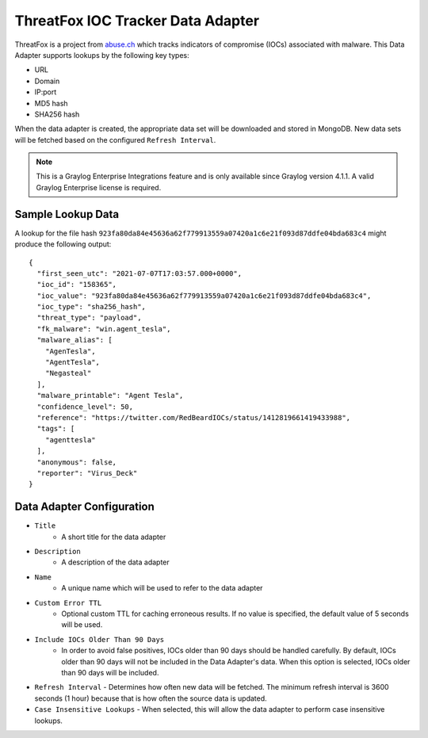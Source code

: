 .. _lookups_threatfox:

**********************************
ThreatFox IOC Tracker Data Adapter
**********************************

ThreatFox is a project from `abuse.ch <https://threatfox.abuse.ch>`_ which tracks
indicators of compromise (IOCs) associated with malware.  This Data Adapter
supports lookups by the following key types:

* URL
* Domain
* IP:port
* MD5 hash
* SHA256 hash

When the data adapter is created, the appropriate data set will be downloaded
and stored in MongoDB.  New data sets will be fetched based on the configured
``Refresh Interval``.

.. note:: This is a Graylog Enterprise Integrations feature and is only available since
  Graylog version 4.1.1. A valid Graylog Enterprise license is required.

Sample Lookup Data
------------------

A lookup for the file hash ``923fa80da84e45636a62f779913559a07420a1c6e21f093d87ddfe04bda683c4``
might produce the following output::

  {
    "first_seen_utc": "2021-07-07T17:03:57.000+0000",
    "ioc_id": "158365",
    "ioc_value": "923fa80da84e45636a62f779913559a07420a1c6e21f093d87ddfe04bda683c4",
    "ioc_type": "sha256_hash",
    "threat_type": "payload",
    "fk_malware": "win.agent_tesla",
    "malware_alias": [
      "AgenTesla",
      "AgentTesla",
      "Negasteal"
    ],
    "malware_printable": "Agent Tesla",
    "confidence_level": 50,
    "reference": "https://twitter.com/RedBeardIOCs/status/1412819661419433988",
    "tags": [
      "agenttesla"
    ],
    "anonymous": false,
    "reporter": "Virus_Deck"
  }

Data Adapter Configuration
--------------------------

- ``Title``
   - A short title for the data adapter
- ``Description``
   - A description of the data adapter
- ``Name``
   - A unique name which will be used to refer to the data adapter
- ``Custom Error TTL``
   - Optional custom TTL for caching erroneous results.  If no value is specified, the default value of 5 seconds will be used.
- ``Include IOCs Older Than 90 Days``
   - In order to avoid false positives, IOCs older than 90 days should be handled carefully. By default, IOCs older than 90 days will not be included in the Data Adapter's data.  When this option is selected, IOCs older than 90 days will be included.
- ``Refresh Interval``
  - Determines how often new data will be fetched.  The minimum refresh interval is 3600 seconds (1 hour) because that is how often the source data is updated.
- ``Case Insensitive Lookups``
  - When selected, this will allow the data adapter to perform case insensitive lookups.
